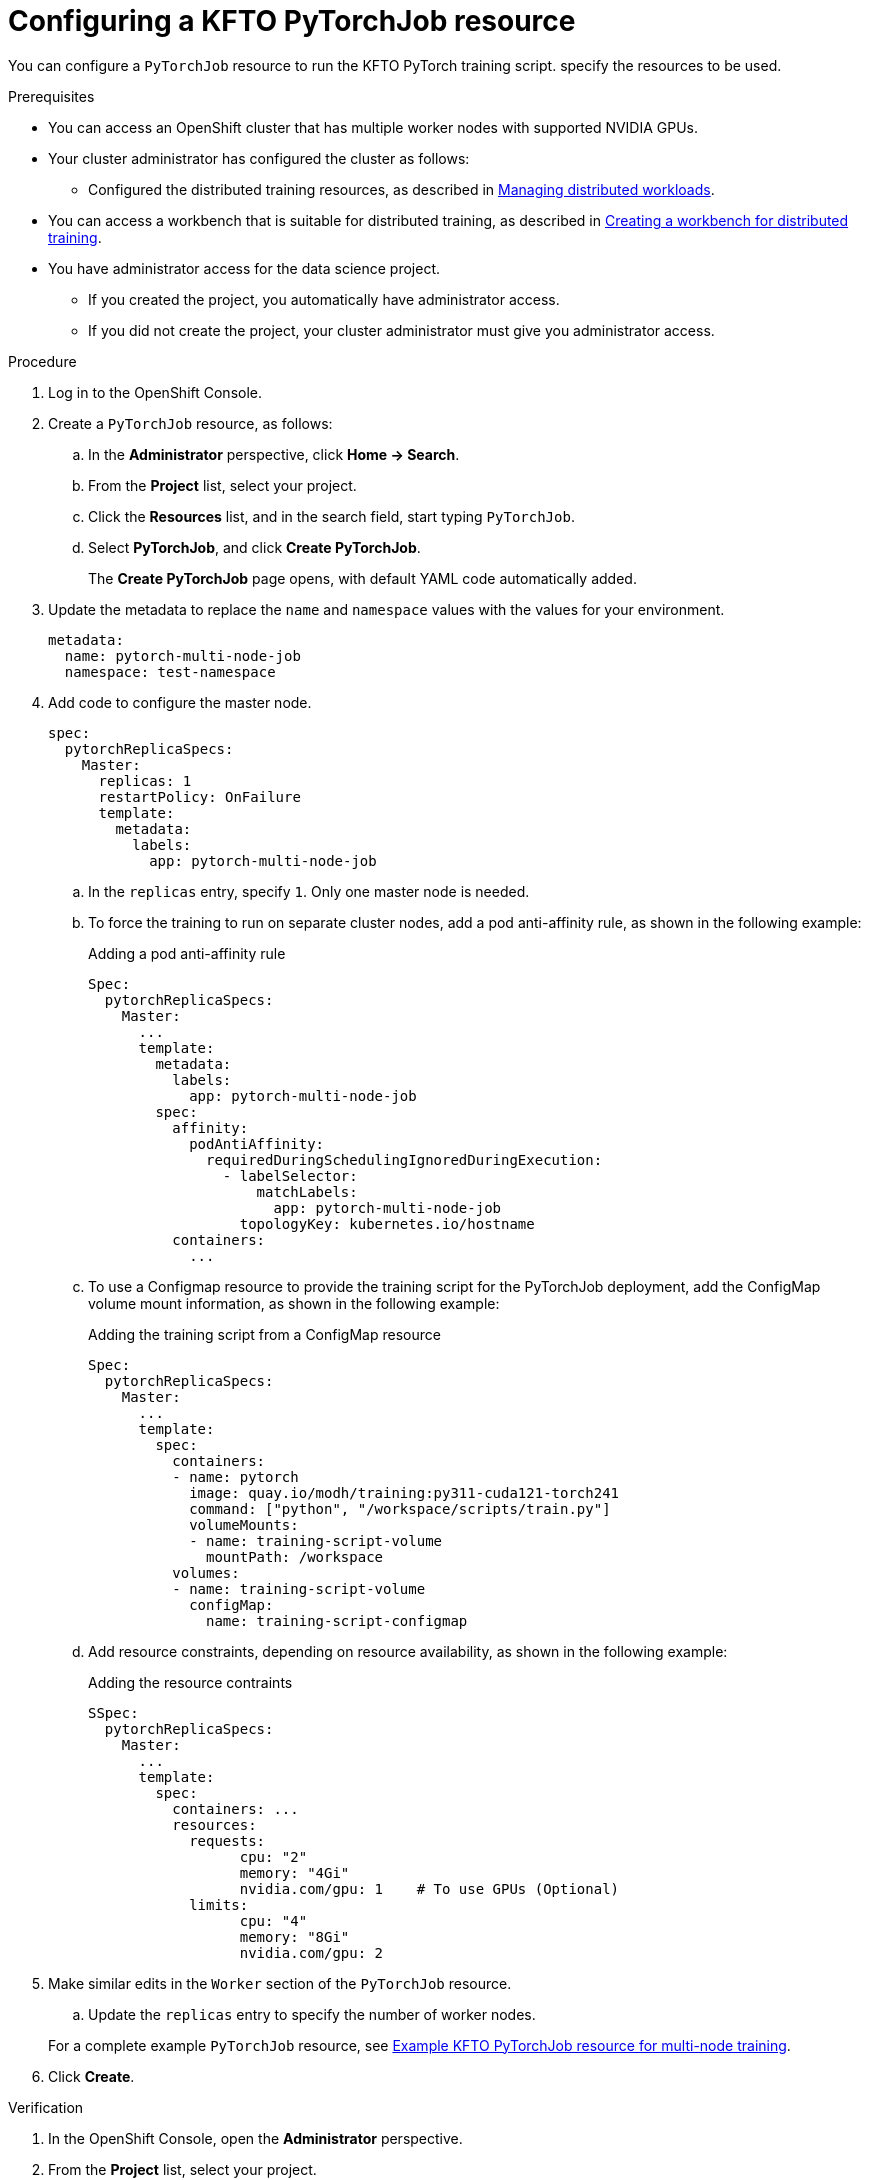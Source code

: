 :_module-type: PROCEDURE

[id="configuring-a-kfto-pytorchjob-resource_{context}"]
= Configuring a KFTO PyTorchJob resource

[role='_abstract']
You can configure a `PyTorchJob` resource to run the KFTO PyTorch training script.
specify the resources to be used.

.Prerequisites

* You can access an OpenShift cluster that has multiple worker nodes with supported NVIDIA GPUs.

* Your cluster administrator has configured the cluster as follows:

ifdef::upstream[]
** Installed {productname-long} with the required distributed training components, as described in link:{odhdocshome}/installing-open-data-hub/#installing-the-distributed-workloads-components_install[Installing the distributed workloads components].
endif::[]
ifdef::self-managed[]
** Installed {productname-long} with the required distributed training components, as described in link:{rhoaidocshome}{default-format-url}/installing_and_uninstalling_{url-productname-short}/installing-the-distributed-workloads-components_install[Installing the distributed workloads components] (for disconnected environments, see link:{rhoaidocshome}{default-format-url}/installing_and_uninstalling_{url-productname-short}_in_a_disconnected_environment/installing-the-distributed-workloads-components_install[Installing the distributed workloads components]).
endif::[]
ifdef::cloud-service[]
** Installed {productname-long} with the required distributed training components, as described in link:{rhoaidocshome}{default-format-url}/installing_and_uninstalling_{url-productname-short}/installing-the-distributed-workloads-components_install[Installing the distributed workloads components].
endif::[]

ifdef::upstream[]
** Configured the distributed training resources, as described in link:{odhdocshome}/managing-odh/#managing_distributed_workloads[Managing distributed workloads].
endif::[]
ifndef::upstream[]
** Configured the distributed training resources, as described in link:{rhoaidocshome}{default-format-url}/managing_openshift_ai/managing-distributed-workloads_managing-rhoai[Managing distributed workloads].
endif::[]

ifndef::upstream[]
* You can access a workbench that is suitable for distributed training, as described in link:{rhoaidocshome}{default-format-url}/working_with_distributed_workloads/preparing-the-distributed-training-environment_distributed-workloads#creating-a-workbench-for-distributed-training_distributed-workloads[Creating a workbench for distributed training].
endif::[]
ifdef::upstream[]
* You can access a workbench that is suitable for distributed training, as described in link:{odhdocshome}/working-with-distributed-workloads/#creating-a-workbench-for-distributed-training_distributed-workloads[Creating a workbench for distributed training].
endif::[]

* You have administrator access for the data science project.
** If you created the project, you automatically have administrator access. 
** If you did not create the project, your cluster administrator must give you administrator access.



.Procedure
. Log in to the OpenShift Console.

. Create a `PyTorchJob` resource, as follows:
.. In the *Administrator* perspective, click *Home -> Search*.
.. From the *Project* list, select your project.
.. Click the *Resources* list, and in the search field, start typing `PyTorchJob`.
.. Select *PyTorchJob*, and click *Create PyTorchJob*.
+
The *Create PyTorchJob* page opens, with default YAML code automatically added.

. Update the metadata to replace the `name` and `namespace` values with the values for your environment.
+
[source,subs="+quotes"]
---- 
metadata:
  name: pytorch-multi-node-job
  namespace: test-namespace
----

. Add code to configure the master node.
+
[source,subs="+quotes"]
---- 
spec:
  pytorchReplicaSpecs:
    Master:
      replicas: 1
      restartPolicy: OnFailure
      template:
        metadata:
          labels:
            app: pytorch-multi-node-job
----

.. In the `replicas` entry, specify `1`. 
Only one master node is needed.

.. To force the training to run on separate cluster nodes, add a pod anti-affinity rule, as shown in the following example:
+
.Adding a pod anti-affinity rule
[source,subs="+quotes"]
---- 
Spec:
  pytorchReplicaSpecs:
    Master:
      ...
      template:
        metadata:
          labels:
            app: pytorch-multi-node-job
        spec:
          affinity: 
            podAntiAffinity:
              requiredDuringSchedulingIgnoredDuringExecution: 
                - labelSelector:
                    matchLabels: 
                      app: pytorch-multi-node-job
                  topologyKey: kubernetes.io/hostname
          containers:
            ...
----

.. To use a Configmap resource to provide the training script for the PyTorchJob deployment, add the ConfigMap volume mount information, as shown in the following example:
+
.Adding the training script from a ConfigMap resource
[source,subs="+quotes"]
---- 
Spec:
  pytorchReplicaSpecs:
    Master:
      ...
      template:
        spec:
          containers:
          - name: pytorch
            image: quay.io/modh/training:py311-cuda121-torch241
            command: ["python", "/workspace/scripts/train.py"]
            volumeMounts:
            - name: training-script-volume
              mountPath: /workspace
          volumes:
          - name: training-script-volume
            configMap:
              name: training-script-configmap
----

.. Add resource constraints, depending on resource availability, as shown in the following example:
+
.Adding the resource contraints
[source,subs="+quotes"]
---- 
SSpec:
  pytorchReplicaSpecs:
    Master:
      ...
      template: 
        spec:
          containers: ...
          resources:
            requests:
                  cpu: "2"
                  memory: "4Gi"
                  nvidia.com/gpu: 1    # To use GPUs (Optional)
            limits:
                  cpu: "4"
                  memory: "8Gi"
                  nvidia.com/gpu: 2
----

. Make similar edits in the `Worker` section of the `PyTorchJob` resource.

.. Update the `replicas` entry to specify the number of worker nodes.



+
ifndef::upstream[]
For a complete example `PyTorchJob` resource, see link:{rhoaidocshome}{default-format-url}/working_with_distributed_workloads/running-kfto-based-distributed-training-workloads_distributed-workloads/using-the-kubeflow-training-operator-to-run-distributed-training-workloads_distributed-workloads#ref-example-kfto-pytorchjob-resource-for-multi-node-training[Example KFTO PyTorchJob resource for multi-node training].
endif::[]
ifdef::upstream[]
For a complete example `PyTorchJob` resource, see link:{odhdocshome}/working-with-distributed-workloads/#example-kfto-pytorch-training-scripts_distributed-workloads[Example KFTO PyTorch training scripts].
endif::[]

. Click *Create*.


.Verification
. In the OpenShift Console, open the *Administrator* perspective.
. From the *Project* list, select your project.
. Click *Home -> Search -> PyTorchJob* and verify that the job was created.
. Click *Workloads -> Pods* and verify that requested head pod and worker pods are running.


